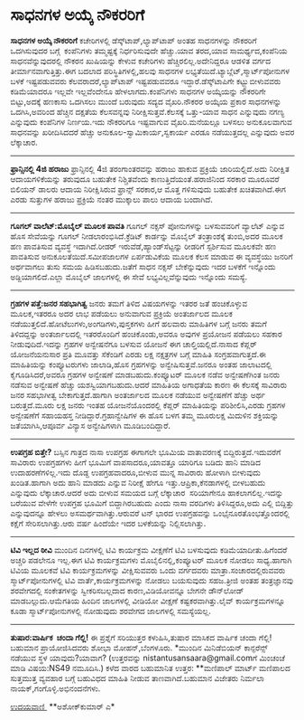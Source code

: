 * ಸಾಧನಗಳ ಅಯ್ಕೆ ನೌಕರರಿಗೆ

 *ಸಾಧನಗಳ ಅಯ್ಕೆ ನೌಕರರಿಗೆ*
ಕಚೇರಿಗಳಲ್ಲಿ ಡೆಸ್ಕ್‌ಟಾಪ್,ಲ್ಯಾಪ್‌ಟಾಪ್ ಅಂತಹ ಸಾಧನಗಳನ್ನು ನೌಕರರಿಗೆ ಒದಗಿಸುವುದರ
ಬಗ್ಗೆ  ಕಂಪೆನಿಗಳು ತಮ್ಮಷ್ಟಕ್ಕೆ ನಿರ್ಧರಿಸುವುದೇ ಹೆಚ್ಚು.ಯಾವ ತರದ,ಯಾವ
ಸಾಮರ್ಥ್ಯದ,ಕಂಪೆನಿಯ ಸಾಧನವೆನ್ನುವುದರಲ್ಲಿ ನೌಕರನ ಖುಷಿಯನ್ನು ಕೇಳುವ ಕಚೇರಿಗಳು
ಹೆಚ್ಚಿರಲಿಲ್ಲ.ಅದೇನಿದ್ದರೂ ಆಡಳಿತ ವರ್ಗದ ತೀರ್ಮಾನವಾಗುತ್ತಿತ್ತು.ಈಗ ಬದಲಾದ
ಪರಿಸ್ಥಿತಿಗಳಲ್ಲಿ,ಹಲವು ಸಾಧನಗಳ ಲಭ್ಯತೆಯಿದೆ.ಟ್ಯಾಬ್ಲೆಟ್,ಸ್ಮಾರ್ಟ್‌ಪೋನುಗಳ ಬಳಕೆ
ಇಷ್ಟಪಡುವವರು ಕೆಲವರಾದರೆ,ಲ್ಯಾಪ್‌ಟಾಪ್ ಇಷ್ಟಪಡುವವರೂ ಇದ್ದಾರೆ.ಡೆಸ್ಕ್‌ಟಾಪಿಗೇ
ಕಟ್ಟ್ಟುಬೀಳುವವರು ಕಡಿಮೆಯಾದರೂ ಇಲ್ಲವೇ ಇಲ್ಲವೆಂದೇನೂ ಹೇಳಲಾಗದು.ಕಂಪೆನಿಗಳು ಸಾಧನಗಳ
ಅಯ್ಕೆಯನ್ನು ನೌಕರರಿಗೇ ಬಿಟ್ಟು,ಅದಕ್ಕೆ ಹಣಕಾಸು ಒದಗಿಸಲು ಮುಂದೆ ಬರುವುದು ಸದ್ಯದ
ವೈಖರಿ.ನೌಕರರ ಅಯ್ಕೆಯ ಪ್ರಕಾರ ಸಾಧನಗಳನ್ನು ಒದಗಿಸಿ,ಅವರಿಂದ ಹೆಚ್ಚಿನ ದಕ್ಷತೆಯ
ಕೆಲಸವನ್ನವು ನಿರೀಕ್ಷಿಸುತ್ತವೆ.ಕೆಲಸಕ್ಕೆ ಒತ್ತು-ಯಾವ ಸಾಧನ ಎನ್ನುವುದು ನಗಣ್ಯ
ಎನ್ನುವುದು ಕಂಪೆನಿಗಳ ನಿರ್ಣಯ.ಇದು ನೌಕರರಿಗೂ ಇಷ್ಟವಾಗುವ ವೈಖರಿ.ಮನೆಯಲ್ಲೂ ಬಳಸಲು
ಅನುಕೂಲವಾಗುವ ಸಾಧನವನ್ನು ಖರೀದಿಸಿದದರೆ ಹೆಚ್ಚು ಅನುಕೂಲ-ಸ್ವಾಮಿಕಾರ್ಯ,ಸ್ವಕಾರ್ಯ
ಎರಡೂ ನಡೆಯುತ್ತದಲ್ಲ ಎನ್ನುವುದು ಅವರ ಲೆಕ್ಕಾಚಾರ.
----------------------------------------
*ಫ್ರಾನ್ಸಿನಲ್ಲಿ 4ಜಿ ಹರಾಜು*
ಫ್ರಾನ್ಸಿನಲ್ಲಿ 4ಜಿ ತರಂಗಾಂತರವನ್ನು ಹರಾಜು ಹಾಕುವ ಪ್ರಕ್ರಿಯೆ ಜಾರಿಯಲ್ಲಿದೆ.ಅದು
ನಿರೀಕ್ಷಿತ ಆದಾಯಗಳಿಕೆಯನ್ನು ತರುವುದೂ ಬಹುತೇಕ ನಿಶ್ಚಿತವೆಂದು
ಕಾಣುತ್ತಿದೆಯಂತೆ.ಹರಾಜಿನಿಂದ ಸರಕಾರ ಮೂರೂವರೆ ಬಿಲಿಯನ್ ಡಾಲರು ಆದಾಯ ನಿರೀಕ್ಷಿಸಿರುವ
ಫ್ರಾನ್ಸ್ ಸರಕಾರ,ಆ ಮೊತ್ತ ಗಳಿಸುವುದು ಬಹುತೇಕ ಖಚಿತವಾಗಿದೆ.ಈಗ ಎರಡು ಸುತ್ತುಗಳ
ಹರಾಜು ಪ್ರಕ್ರಿಯೆ ನಂತರ ಮುಕ್ಕಾಲು ಪಾಲು ಆದಾಯ ಬಂದಾಗಿದೆ.
----------------------------------
*ಗೂಗಲ್ ವಾಲೆಟ್:ಮೊಬೈಲ್ ಮೂಲಕ ಪಾವತಿ*
ಗೂಗಲ್ ನಕ್ಸಸ್ ಪೋನುಗಳನ್ನು ಬಳಸುವವರಿಗೆ ವ್ಯಾಲೆಟ್ ಎನ್ನುವ ಹೊಸ ಸೇವೆಯನ್ನು ಗೂಗಲ್
ನೀಡಲಾರಂಭಿಸಿದೆ.ಕ್ರೆಡಿಟ್ ಕಾರ್ಡನ್ನು ಮೊಬೈಲ್ ತಂತ್ರಾಂಶಕ್ಕೆ ತುಂಬಿ,ಅದರ ಮೂಲಕ ಹಣ
ಪಾವತಿಸುವ ವ್ಯವಸ್ಥೆ ಇದಾಗಿದೆ.ರೀಡರ್ ಇರುವೆಡೆ,ಹ್ಯಾಂಡ್‌ಸೆಟ್ಟನ್ನು ರೀಡರಿಗೆ
ಸ್ಪರ್ಶಿಸುವ ಮೂಲಕವೇ ಹಣ ಪಾವತಿಸುವ ಅನುಕೂಲತೆಯಿದೆ.ಸಮೀಪಜಾಲಗಳ ಏರ್ಪಡುವಿಕೆಯ ಮೂಲಕ
ಕೆಲಸ ಮಾಡುವ ಈ ವ್ಯವಸ್ಥೆಯು ಜನರಿಗೆ ಅರ್ಥವಾಗಲು ತುಸು ಸಮಯ ಹಿಡಿಸಬಹುದು.ಜತೆಗೆ ಸಾಧನ
ನಕ್ಸಸ್ ಬೇಕೆನ್ನುವುದು ಇದರ ಬಳಕೆಗೆ ಇನ್ನೊಂದು ಅಡ್ದಿಯಾಗಲಿದೆ.ಎಲ್ಲಾ ಮೊಬೈಲ್
ಜಾಲಗಳಲ್ಲಿ ಈ ಸೇವೆ ಲಭ್ಯವಿಲ್ಲವೆನ್ನುವುದು ಇನ್ನೊಂದು ಸಮಸ್ಯೆ.
-----------------------------------
*ಗ್ರಹಗಳ ಪತ್ತೆ:ಜನರ ಸಹಭಾಗಿತ್ವ*
ಜನರು ತಮಗೆ ತಿಳಿದ ವಿಷಯಗಳನ್ನು ಇತರರ ಜತೆ ಹಂಚಿಕೊಳ್ಳುವ ಮೂಲಕ,ಇತರರೂ ಅದರ ಲಾಭ
ಪಡೆಯಲು ಅನುವಾಗುವ ಪ್ರಕ್ರಿಯೆ ಅಂತರ್ಜಾಲದ ಮೂಲಕ
ನಡೆಯುತ್ತಲಿದೆ.ಹೋಟೆಲುಗಳು,ಅಂಗಡಿಗಳು,ಪುಸ್ತಕಗಳು ಹೀಗೆ ಹಲವಾರು ಮಾಹಿತಿಗಳ ಬಗ್ಗೆ
ಜನರು ತಮಗೆ ತಿಳಿದದ್ದನ್ನು ಅಂತರ್ಜಾಲದಲ್ಲಿ ಇತರರೊಂದಿಗೆ ಹಂಚಿಕೊಂಡು,ಅವರೂ ಅವುಗಳ
ಪ್ರಯೋಜನ ಪಡೆಯಲು ಸಹಕಾರ ನೀಡುವುದಿದೆ.ಇದನ್ನು ಗ್ರಹಗಳ ಅನ್ವೇಷನೆಗೂ ಬಳಸುವ ಯೋಜನೆ ಈಗ
ಚಾಲ್ತಿಯಲ್ಲಿದೆ.ನಾಸಾದ ಕೆಪ್ಲರ್ ಯೋಜನೆಯನುಸಾರ ಪ್ರತಿ ಮೂವತ್ತು ಸೆಕೆಂಡಿಗೆ ಎರಡು
ಲಕ್ಷ ನಕ್ಷತ್ರಗಳ ಬಗ್ಗೆ ಮಾಹಿತಿ ಸಂಗ್ರಹವಾಗುತ್ತದೆ.ಈ ಮಾಹಿತಿಯನ್ನು ಕಂಪ್ಯೂಟರುಗಳು
ಜಾಲಾಡಿ,ಹೊಸ ಗ್ರಹಗಳನ್ನು ಅನ್ವೇಷಿಸುತ್ತವೆ.ಜನರೂ ಅಂತಹ ಜಾಲಾಟದಲ್ಲಿ
ಕೈಗೂಡಿಸಿದರೆ,ಅವರೂ ಗ್ರಹಗಳ ಅನ್ವೇಷಣೆ ಮಾಡಬಹುದು.ಕಂಪ್ಯೂಟರ್ ಮೂಲಕ ನಡೆವ
ಅನ್ವೇಷಣೆಗಿಂತ ಜನರು ನಡೆಸುವ ಅನ್ವೇಷಣೆ ಹೆಚ್ಚು ಯಶಸ್ವಿಯಾಗಬಹುದು.ಆದರೆ ಮಾಹಿತಿಯ
ಅಗಾಧತೆಯ ಕಾರಣ ಈ ಕೆಲಸಕ್ಕೆ ಸಾವಿರಾರು ಜನರ ಸಹಭಾಗೀತ್ವ ಬೇಕಾಗುತ್ತದೆ.ಹಾಗಾಗಿ
ಅಂತರ್ಜಾಲದ ಮೂಲಕ ನಡೆಯುವ ಅನ್ವೇಷಣೆಗೆ ಹೆಚ್ಚು ಅರ್ಥ ಬರುತ್ತದೆ.ಮೂರು ಲಕ್ಷ ಜನರು
ಇಂತಹ ಯೋಜನೆಯೊಂದರಲ್ಲಿ ಕೆಪ್ಲರ್ ಮಾಹಿತಿಯನ್ನು ಪರಿಶೀಲಿಸಿ,ಎರಡು ಗ್ರಹಗಳ ಅನ್ವೇಷಣೆಗೆ
ಸಹಾಯಹಸ್ತ ನೀಡಿದ್ದಾರೆ.ಗ್ರಹಾನ್ವೇಷಿಗಳ ಈ ಹೊಸ ಬಳಗ ತಮ್ಮ ಮೂರುಲಕ್ಷ ಮಿದುಳಿನ
ಶಕ್ತಿಯನ್ನು ಜತೆಯಾಗಿಸಿ,ಆಪೂರ್ವ ವಿನ್ಯಾಸ ಅನ್ವೇಷಿಗಳಾಗಿ ಮೂಡಿಬಂದಿದ್ದಾರೆ.
-------------------------------------------
*ಉಪಗ್ರಹ ಬಿತ್ತೇ?*
ಬಸ್ಸಿನ ಗಾತ್ರದ ನಾಸಾ ಉಪಗ್ರಹ ಈಗಾಗಲೇ ಭೂಮಿಯ ವಾತಾವರಣಕ್ಕೆ
ಬಿದ್ದಿರುತ್ತದೆ.ಇದುವರೆಗೆ ಸಾವಿರಾರು ಉಪಗ್ರಹಗಳು ಹೀಗೆ ಭೂಮಿಗೆ ವಾಪಸಾದರೂ,ಯಾವತ್ತೂ
ಯಾರಿಗೂ ಬಡಿದು ಹಾನಿ ಮಾಡಿದ ಉದಾಹರಣೆಗಳಿಲ್ಲ.ಇದು ದೊಡ್ದ ಉಪಗ್ರಹವಾದರೂ,ಬೀಳುವ ಮುನ್ನ
ಸಾವಿರಾರು ಹೋಳಾಗಿ ಬೀಳುವುದು ಖಂಡಿತ.ಹಾಗಾಗಿ ಅದು ಹಾನಿ ಮಾಡದು ಎನ್ನುವ ನಿರೀಕ್ಷೆ
ಹೇಗೂ ಇತ್ತು.ಆಪ್ರಿಕಾ,ಕೆನಡಾಗಳಲ್ಲಿ ಬೀಳಬಹುದು  ಎನ್ನುವುದು ಲೆಕ್ಕಾಚಾರ.ಆದರೆ ಅದು
ಬೀಳುವ ಸಮಯದ ಬಗ್ಗೆ ಲೆಕ್ಕಾಚಾರ  ಸರಿಯಾಗೇನೂ ಹಾಕಲಾಗಲಿಲ್ಲ.ಇದನ್ನು ಬರೆಯುವ ವೇಳೆಗೇ
ಉಪಗ್ರಹ ಭೂಮಿಗೆ ಬಿದ್ದಾಗಿರಬಹುದು ಎಂದು ನಾಸಾ ವರದಿಗಳು ತಿಳಿಸಿದ್ದರೂ,ಅದು ಎಲ್ಲಿ
ಬಿದ್ದಿತ್ತು ಎನ್ನುವುದನ್ನೂ ಹೇಳಲು ಅಸಮರ್ಥವಾಗಿತ್ತು.ಆರುವರೆ ಟನ್ ಭಾರದ ಉಪಗ್ರಹವನ್ನು
ಒಂಭೈನೂರತೊಂಭತ್ತೊಂದರಲ್ಲಿ ಕಕ್ಷೆಗೆ ಸೇರಿಸಲಾಗಿತ್ತು.ಆರು ವರ್ಷ ಹಿಂದೆಯೇ ಇದರ
ಬಳಕೆಯನ್ನು ನಿಲ್ಲಿಸಲಾಗಿತ್ತು.
---------------------------------------
*ಟಿವಿ ಇಲ್ಲದ ಠೀವಿ*
 ಮುಂದಿನ ದಿನಗಳಲ್ಲಿ ಟಿವಿ ಕಾರ್ಯಕ್ರಮ ವೀಕ್ಷಣೆಗೆ ಟಿವಿ ಬಳಸುವುದು
ಕಡಿಮೆಯಾದೀತು.ಹಿಗೆಂದರೆ ಅಚ್ಚರಿ ಪಡಲೇನೂ ಇಲ್ಲ.ಈಗ ಟಿವಿ ಕಾರ್ಯಕ್ರಮಗಳು
ಮೊಬೈಲಿನಲ್ಲಿ,ಕಂಪ್ಯೂಟರ್ ಮೂಲಕ ನೋಡಲು ಸಾಧ್ಯ.ಹಾಗಾಗಿ ಟಿವಿಯ ಮೂಲಕವೆ ಟಿವಿ
ಕಾರ್ಯಕ್ರಮಗಳನ್ನು ವೀಕ್ಷಿಸುವವರು ಒಂದು ವರ್ಗದವರು ಮಾತ್ರಾ.ಸಂಚಾರದಲ್ಲಿರುವವರು
ಸ್ಮಾರ್ಟ್‌ಪೋನುಗಳಲ್ಲಿ ಟಿವಿ ವಾರ್ತೆ,ಕಾರ್ಯಕ್ರಮಗಳನ್ನು ನೋಡಲು ಬಯಸುವುದು
ಸಹಜ.ತ್ರೀಜಿ ಅಂತಹ ತಂತ್ರಜ್ಞಾನವು ಶರವೇಗದಲ್ಲಿ ಸಂಕೇತಗಳನ್ನು ಸ್ವೀಕರಿಸಬಲ್ಲದಾದ
ಕಾರಣ,ವಿಡಿಯೋವನ್ನೂ ಬೇಗನೇ ಡೌನ್‌ಲೋಡ್ ಮಾಡಬಲ್ಲುದು.ಆಮೆಗತಿಯ ಹಿಂದಿನ ಜಾಲಗಳಲ್ಲಿ
ವೀಡಿಯೋ ವೀಕ್ಷಣೆ ಕಷ್ಟಕರವಾಗಿತ್ತು.ಲೈವ್ ಕಾರ್ಯಕ್ರಮಗಳನ್ನೂ ಕೂಡಾ
ಸ್ಮಾರ್ಟ್‌ಪೋನುಗಳಲ್ಲಿ ನೋಡುವುದು ಶರವೇಗದ ಜಾಲಗಳಲ್ಲಿ ಸಮಸ್ಯೆಯಲ್ಲ.
-------------------------------------
*ತುಷಾರ:ವಾರ್ಷಿಕ  ಚಂದಾ ಗೆಲ್ಲಿ!*
ಈ ಪ್ರಶ್ನೆಗೆ ಸರಿಯುತ್ತರ ಕಳುಹಿಸಿ,ತುಷಾರ ಮಾಸಿಕದ ವಾರ್ಷಿಕ ಚಂದಾ ಗೆಲ್ಲಿ! ಬಹುಮಾನ
ಪ್ರಾಯೋಜಿಸಿದವರು ಶೋಭಾ ಮೋಹನ್,ಬೆಂಗಳೂರು.
*ಮುಂದಿನ ಮಿನಿಡೆಬಿಯನ್ ಕಾನ್ಫರೆನ್ಸ್ ನಡೆಯುವ ಸ್ಥಳ ಯಾವುದು?ಯಾವಾಗ?
(ಉತ್ತರವನ್ನು nistantusansaara@gmail.comಗೆ ಮಿಂಚಂಚೆ ಮಾಡಿ ವಿಷಯ:NS49
ನಮೂದಿಸಿ.)
ಕಳೆದ ವಾರದ ಬಹುಮಾನಿತ ಉತ್ತರ:
**ಮಣಿಪಾಲ್ ಮಾರ್ಟ್ ಮಣಿಪಾಲದ ಸುತ್ತಮುತ್ತ ವ್ಯವಹಾರ ಬಗ್ಗೆ ಬಹುವಿಧದ ಮಾಹಿತಿ ನೀಡುವ
ತಾಣವಾಗಿದೆ.ಬಹುಮಾನ ವಿಜೇತರು ನಿರ್ಮಲಾ ನಾಯಕ್,ಗಂಗೊಳ್ಳಿ.ಅಭಿನಂದನೆಗಳು.

[[http://epaper.udayavani.com/PDFDisplay.aspx?Er=1&Edn=MANIPAL&Id=55732][ಉದಯವಾಣಿ ]]
**ಅಶೋಕ್‌ಕುಮಾರ್ ಎ*


